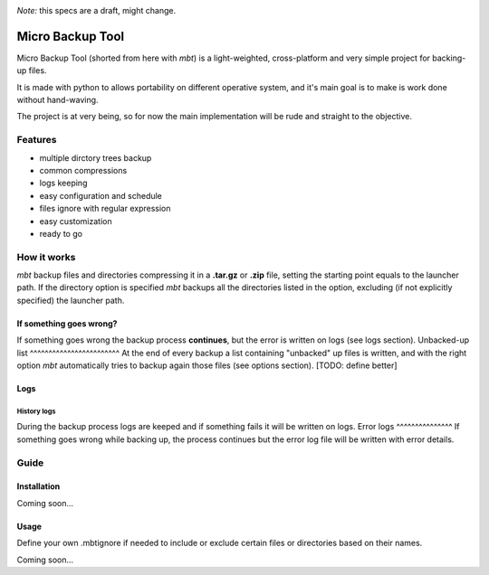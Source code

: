 .. These are the Travis-CI and Coveralls badges for your repository. Replace
   your *github_repository* and uncomment these lines by removing the leading
   two dots.

.. image:: https://travis-ci.org/lparolari/micro-backup-tool.svg?branch=master
    :target: https://travis-ci.org/lparolari/micro-backup-tool

.. image:: https://coveralls.io/repos/github/lparolari/micro-backup-tool/badge.svg?branch=master
    :target: https://coveralls.io/github/lparolari/micro-backup-tool?branch=master


*Note:* this specs are a draft, might change.

=================
Micro Backup Tool
=================
Micro Backup Tool (shorted from here with *mbt*) is a light-weighted,
cross-platform and very simple project for backing-up files.

It is made with python to allows portability on different operative system,
and it's main goal is to make is work done without hand-waving.

The project is at very being, so for now the main implementation will be
rude and straight to the objective.


***************
Features
***************
- multiple dirctory trees backup
- common compressions
- logs keeping
- easy configuration and schedule
- files ignore with regular expression
- easy customization
- ready to go


***************
How it works
***************
*mbt* backup files and directories compressing it in a **.tar.gz** or
**.zip** file, setting the starting point equals to the launcher path.
If the directory option is specified *mbt* backups all the directories
listed in the option, excluding (if not explicitly specified) the
launcher path.

If something goes wrong?
========================
If something goes wrong the backup process **continues**, but the error
is written on logs (see logs section).
Unbacked-up list
^^^^^^^^^^^^^^^^^^^^^^^^
At the end of every backup a list containing "unbacked" up files is written,
and with the right option *mbt* automatically tries to backup again those
files (see options section). [TODO: define better]

Logs
===============
History logs
^^^^^^^^^^^^^^^
During the backup process logs are keeped and if something fails it
will be written on logs.
Error logs
^^^^^^^^^^^^^^^
If something goes wrong while backing up, the process continues but the
error log file will be written with error details.


***************
Guide
***************

Installation
===============
Coming soon...

Usage
===============
Define your own .mbtignore if needed to include or exclude certain files or
directories based on their names.

Coming soon...
